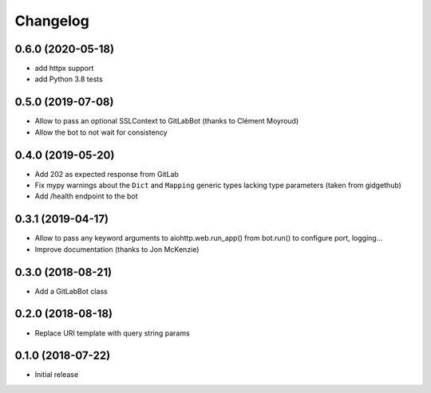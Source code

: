 Changelog
=========

0.6.0 (2020-05-18)
------------------

* add httpx support
* add Python 3.8 tests

0.5.0 (2019-07-08)
------------------

* Allow to pass an optional SSLContext to GitLabBot (thanks to Clément Moyroud)
* Allow the bot to not wait for consistency

0.4.0 (2019-05-20)
------------------

* Add 202 as expected response from GitLab
* Fix mypy warnings about the ``Dict`` and ``Mapping`` generic types lacking
  type parameters (taken from gidgethub)
* Add /health endpoint to the bot

0.3.1 (2019-04-17)
------------------

* Allow to pass any keyword arguments to aiohttp.web.run_app()
  from bot.run() to configure port, logging...
* Improve documentation (thanks to Jon McKenzie)

0.3.0 (2018-08-21)
------------------

* Add a GitLabBot class

0.2.0 (2018-08-18)
------------------

* Replace URI template with query string params

0.1.0 (2018-07-22)
------------------

* Initial release
